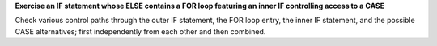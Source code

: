 **Exercise an IF statement whose ELSE contains a FOR loop featuring an inner IF controlling access to a CASE**

Check various control paths through the outer IF statement, the FOR loop
entry, the inner IF statement, and the possible CASE alternatives;
first independently from each other and then combined.

